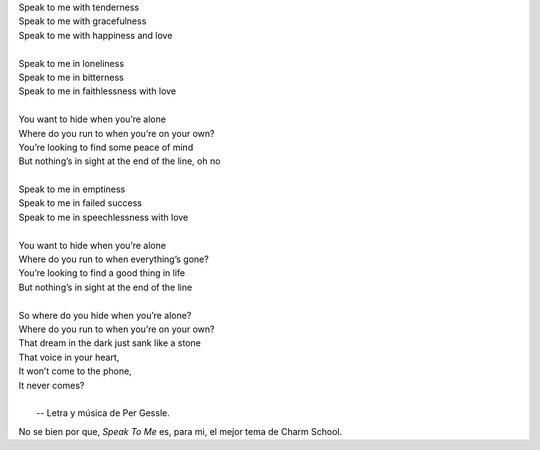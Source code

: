 .. title: Speak To Me
.. slug: speak-to-me
.. date: 2011-02-19 11:41:24 UTC-03:00
.. tags: Música,roxette
.. category: 
.. link: 
.. description: 
.. type: text
.. author: cHagHi
.. from_wp: True

|    Speak to me with tenderness 
|    Speak to me with gracefulness 
|    Speak to me with happiness and love
|
|    Speak to me in loneliness 
|    Speak to me in bitterness
|    Speak to me in faithlessness with love
|
|    You want to hide when you’re alone 
|    Where do you run to when you’re on your own?
|    You’re looking to find some peace of mind
|    But nothing’s in sight at the end of the line, oh no
|
|    Speak to me in emptiness
|    Speak to me in failed success 
|    Speak to me in speechlessness with love
|
|    You want to hide when you’re alone 
|    Where do you run to when everything’s gone? 
|    You’re looking to find a good thing in life 
|    But nothing’s in sight at the end of the line
|
|    So where do you hide when you’re alone? 
|    Where do you run to when you’re on your own? 
|    That dream in the dark just sank like a stone 
|    That voice in your heart, 
|    It won’t come to the phone, 
|    It never comes?
|
|                            -- Letra y música de Per Gessle.

No se bien por que, *Speak To Me* es, para mi, el mejor tema de Charm
School.
